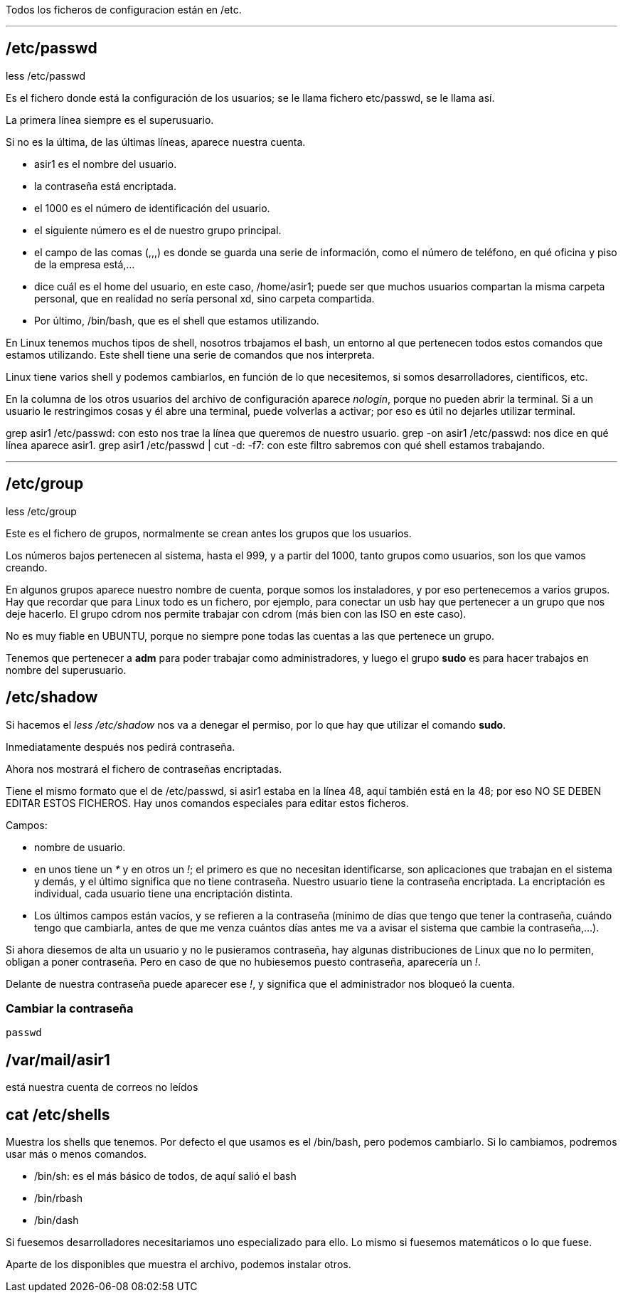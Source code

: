 Todos los ficheros de configuracion están en /etc.

___

== /etc/passwd

less /etc/passwd

Es el fichero donde está la configuración de los usuarios; se le llama fichero etc/passwd, se le llama así.

La primera línea siempre es el superusuario.

Si no es la última, de las últimas líneas, aparece nuestra cuenta.

* asir1 es el nombre del usuario.
* la contraseña está encriptada.
* el 1000 es el número de identificación del usuario.
* el siguiente número es el de nuestro grupo principal. 
* el campo de las comas (,,,) es donde se guarda una serie de información, como el número de teléfono, en qué oficina y piso de la empresa está,...
* dice cuál es el home del usuario, en este caso, /home/asir1; puede ser que muchos usuarios compartan la misma carpeta personal, que en realidad no sería personal xd, sino carpeta compartida. 
* Por último, /bin/bash, que es el shell que estamos utilizando.

En Linux tenemos muchos tipos de shell, nosotros trbajamos el bash, un entorno al que pertenecen todos estos comandos que estamos utilizando.
Este shell tiene una serie de comandos que nos interpreta.

Linux tiene varios shell y podemos cambiarlos, en función de lo que necesitemos, si somos desarrolladores, científicos, etc.

En la columna de los otros usuarios del archivo de configuración aparece _nologin_, porque no pueden abrir la terminal. Si a un usuario le restringimos cosas y él abre una terminal, puede volverlas a activar; por eso es útil no dejarles utilizar terminal.

grep asir1 /etc/passwd: con esto nos trae la línea que queremos de nuestro usuario.
grep -on asir1 /etc/passwd: nos dice en qué línea aparece asir1.
grep asir1 /etc/passwd | cut -d: -f7: con este filtro sabremos con qué shell estamos trabajando.

___


== /etc/group

less /etc/group

Este es el fichero de grupos, normalmente se crean antes los grupos que los usuarios.

Los números bajos pertenecen al sistema, hasta el 999, y a partir del 1000, tanto grupos como usuarios, son los que vamos creando.

En algunos grupos aparece nuestro nombre de cuenta, porque somos los instaladores, y por eso pertenecemos a varios grupos. Hay que recordar que para Linux todo es un fichero, por ejemplo, para conectar un usb hay que pertenecer a un grupo que nos deje hacerlo. El grupo cdrom nos permite trabajar con cdrom (más bien con las ISO en este caso).

No es muy fiable en UBUNTU, porque no siempre pone todas las cuentas a las que pertenece un grupo.

Tenemos que pertenecer a *adm* para poder trabajar como administradores, y luego el grupo *sudo* es para hacer trabajos en nombre del superusuario.


== /etc/shadow

Si hacemos el _less /etc/shadow_ nos va a denegar el permiso, por lo que hay que utilizar el comando *sudo*.

Inmediatamente después nos pedirá contraseña.

Ahora nos mostrará el fichero de contraseñas encriptadas.

Tiene el mismo formato que el de /etc/passwd, si asir1 estaba en la línea 48, aquí también está en la 48; por eso NO SE DEBEN EDITAR ESTOS FICHEROS. Hay unos comandos especiales para editar estos ficheros.

Campos:

* nombre de usuario.
* en unos tiene un _*_ y en otros un _!_; el primero es que no necesitan identificarse, son aplicaciones que trabajan en el sistema y demás, y el último significa que no tiene contraseña. Nuestro usuario tiene la contraseña encriptada. La encriptación es individual, cada usuario tiene una encriptación distinta.
* Los últimos campos están vacíos, y se refieren a la contraseña (mínimo de días que tengo que tener la contraseña, cuándo tengo que cambiarla, antes de que me venza cuántos días antes me va a avisar el sistema que cambie la contraseña,...).

Si ahora diesemos de alta un usuario y no le pusieramos contraseña, hay algunas distribuciones de Linux que no lo permiten, obligan a poner contraseña. Pero en caso de que no hubiesemos puesto contraseña, aparecería un _!_.

Delante de nuestra contraseña puede aparecer ese _!_, y significa que el administrador nos bloqueó la cuenta.

=== Cambiar la contraseña

[source, bash]
----
passwd
----



== /var/mail/asir1

está nuestra cuenta de correos no leídos


== cat /etc/shells
Muestra los shells que tenemos. Por defecto el que usamos es el /bin/bash, pero podemos cambiarlo. Si lo cambiamos, podremos usar más o menos comandos.

- /bin/sh: es el más básico de todos, de aquí salió el bash
- /bin/rbash
- /bin/dash
[...]

Si fuesemos desarrolladores necesitariamos uno especializado para ello. Lo mismo si fuesemos matemáticos o lo que fuese.

Aparte de los disponibles que muestra el archivo, podemos instalar otros.







